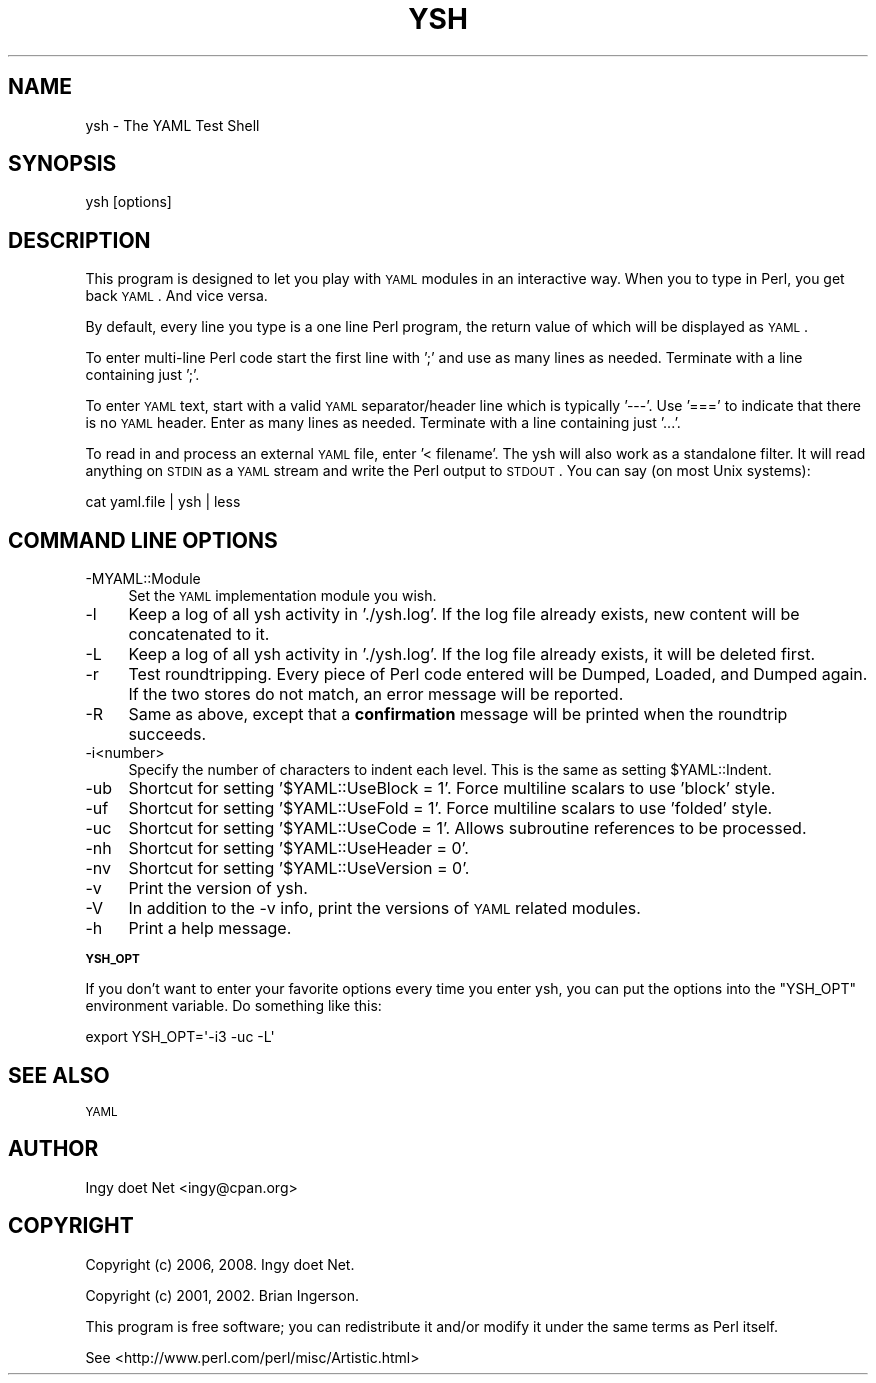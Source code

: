 .\" Automatically generated by Pod::Man 2.16 (Pod::Simple 3.05)
.\"
.\" Standard preamble:
.\" ========================================================================
.de Sh \" Subsection heading
.br
.if t .Sp
.ne 5
.PP
\fB\\$1\fR
.PP
..
.de Sp \" Vertical space (when we can't use .PP)
.if t .sp .5v
.if n .sp
..
.de Vb \" Begin verbatim text
.ft CW
.nf
.ne \\$1
..
.de Ve \" End verbatim text
.ft R
.fi
..
.\" Set up some character translations and predefined strings.  \*(-- will
.\" give an unbreakable dash, \*(PI will give pi, \*(L" will give a left
.\" double quote, and \*(R" will give a right double quote.  \*(C+ will
.\" give a nicer C++.  Capital omega is used to do unbreakable dashes and
.\" therefore won't be available.  \*(C` and \*(C' expand to `' in nroff,
.\" nothing in troff, for use with C<>.
.tr \(*W-
.ds C+ C\v'-.1v'\h'-1p'\s-2+\h'-1p'+\s0\v'.1v'\h'-1p'
.ie n \{\
.    ds -- \(*W-
.    ds PI pi
.    if (\n(.H=4u)&(1m=24u) .ds -- \(*W\h'-12u'\(*W\h'-12u'-\" diablo 10 pitch
.    if (\n(.H=4u)&(1m=20u) .ds -- \(*W\h'-12u'\(*W\h'-8u'-\"  diablo 12 pitch
.    ds L" ""
.    ds R" ""
.    ds C` ""
.    ds C' ""
'br\}
.el\{\
.    ds -- \|\(em\|
.    ds PI \(*p
.    ds L" ``
.    ds R" ''
'br\}
.\"
.\" Escape single quotes in literal strings from groff's Unicode transform.
.ie \n(.g .ds Aq \(aq
.el       .ds Aq '
.\"
.\" If the F register is turned on, we'll generate index entries on stderr for
.\" titles (.TH), headers (.SH), subsections (.Sh), items (.Ip), and index
.\" entries marked with X<> in POD.  Of course, you'll have to process the
.\" output yourself in some meaningful fashion.
.ie \nF \{\
.    de IX
.    tm Index:\\$1\t\\n%\t"\\$2"
..
.    nr % 0
.    rr F
.\}
.el \{\
.    de IX
..
.\}
.\"
.\" Accent mark definitions (@(#)ms.acc 1.5 88/02/08 SMI; from UCB 4.2).
.\" Fear.  Run.  Save yourself.  No user-serviceable parts.
.    \" fudge factors for nroff and troff
.if n \{\
.    ds #H 0
.    ds #V .8m
.    ds #F .3m
.    ds #[ \f1
.    ds #] \fP
.\}
.if t \{\
.    ds #H ((1u-(\\\\n(.fu%2u))*.13m)
.    ds #V .6m
.    ds #F 0
.    ds #[ \&
.    ds #] \&
.\}
.    \" simple accents for nroff and troff
.if n \{\
.    ds ' \&
.    ds ` \&
.    ds ^ \&
.    ds , \&
.    ds ~ ~
.    ds /
.\}
.if t \{\
.    ds ' \\k:\h'-(\\n(.wu*8/10-\*(#H)'\'\h"|\\n:u"
.    ds ` \\k:\h'-(\\n(.wu*8/10-\*(#H)'\`\h'|\\n:u'
.    ds ^ \\k:\h'-(\\n(.wu*10/11-\*(#H)'^\h'|\\n:u'
.    ds , \\k:\h'-(\\n(.wu*8/10)',\h'|\\n:u'
.    ds ~ \\k:\h'-(\\n(.wu-\*(#H-.1m)'~\h'|\\n:u'
.    ds / \\k:\h'-(\\n(.wu*8/10-\*(#H)'\z\(sl\h'|\\n:u'
.\}
.    \" troff and (daisy-wheel) nroff accents
.ds : \\k:\h'-(\\n(.wu*8/10-\*(#H+.1m+\*(#F)'\v'-\*(#V'\z.\h'.2m+\*(#F'.\h'|\\n:u'\v'\*(#V'
.ds 8 \h'\*(#H'\(*b\h'-\*(#H'
.ds o \\k:\h'-(\\n(.wu+\w'\(de'u-\*(#H)/2u'\v'-.3n'\*(#[\z\(de\v'.3n'\h'|\\n:u'\*(#]
.ds d- \h'\*(#H'\(pd\h'-\w'~'u'\v'-.25m'\f2\(hy\fP\v'.25m'\h'-\*(#H'
.ds D- D\\k:\h'-\w'D'u'\v'-.11m'\z\(hy\v'.11m'\h'|\\n:u'
.ds th \*(#[\v'.3m'\s+1I\s-1\v'-.3m'\h'-(\w'I'u*2/3)'\s-1o\s+1\*(#]
.ds Th \*(#[\s+2I\s-2\h'-\w'I'u*3/5'\v'-.3m'o\v'.3m'\*(#]
.ds ae a\h'-(\w'a'u*4/10)'e
.ds Ae A\h'-(\w'A'u*4/10)'E
.    \" corrections for vroff
.if v .ds ~ \\k:\h'-(\\n(.wu*9/10-\*(#H)'\s-2\u~\d\s+2\h'|\\n:u'
.if v .ds ^ \\k:\h'-(\\n(.wu*10/11-\*(#H)'\v'-.4m'^\v'.4m'\h'|\\n:u'
.    \" for low resolution devices (crt and lpr)
.if \n(.H>23 .if \n(.V>19 \
\{\
.    ds : e
.    ds 8 ss
.    ds o a
.    ds d- d\h'-1'\(ga
.    ds D- D\h'-1'\(hy
.    ds th \o'bp'
.    ds Th \o'LP'
.    ds ae ae
.    ds Ae AE
.\}
.rm #[ #] #H #V #F C
.\" ========================================================================
.\"
.IX Title "YSH 1"
.TH YSH 1 "2008-11-29" "perl v5.10.0" "User Contributed Perl Documentation"
.\" For nroff, turn off justification.  Always turn off hyphenation; it makes
.\" way too many mistakes in technical documents.
.if n .ad l
.nh
.SH "NAME"
ysh \- The YAML Test Shell
.SH "SYNOPSIS"
.IX Header "SYNOPSIS"
.Vb 1
\& ysh [options]
.Ve
.SH "DESCRIPTION"
.IX Header "DESCRIPTION"
This program is designed to let you play with \s-1YAML\s0 modules in
an interactive way. When you to type in Perl, you get back \s-1YAML\s0. And
vice versa.
.PP
By default, every line you type is a one line Perl program, the return
value of which will be displayed as \s-1YAML\s0.
.PP
To enter multi-line Perl code start the first line with ';' and use as
many lines as needed. Terminate with a line containing just ';'.
.PP
To enter \s-1YAML\s0 text, start with a valid \s-1YAML\s0 separator/header line
which is typically '\-\-\-'. Use '===' to indicate that there is no \s-1YAML\s0
header. Enter as many lines as needed. Terminate with a line
containing just '...'.
.PP
To read in and process an external \s-1YAML\s0 file, enter '< filename'. The
ysh will also work as a standalone filter. It will read anything on
\&\s-1STDIN\s0 as a \s-1YAML\s0 stream and write the Perl output to \s-1STDOUT\s0. You can say
(on most Unix systems):
.PP
.Vb 1
\&    cat yaml.file | ysh | less
.Ve
.SH "COMMAND LINE OPTIONS"
.IX Header "COMMAND LINE OPTIONS"
.IP "\-MYAML::Module" 4
.IX Item "-MYAML::Module"
Set the \s-1YAML\s0 implementation module you wish.
.IP "\-l" 4
.IX Item "-l"
Keep a log of all ysh activity in './ysh.log'. If the log file already
exists, new content will be concatenated to it.
.IP "\-L" 4
.IX Item "-L"
Keep a log of all ysh activity in './ysh.log'. If the log file already
exists, it will be deleted first.
.IP "\-r" 4
.IX Item "-r"
Test roundtripping. Every piece of Perl code entered will be Dumped,
Loaded, and Dumped again. If the two stores do not match, an error
message will be reported.
.IP "\-R" 4
.IX Item "-R"
Same as above, except that a \fBconfirmation\fR message will be printed
when the roundtrip succeeds.
.IP "\-i<number>" 4
.IX Item "-i<number>"
Specify the number of characters to indent each level. This is the same
as setting \f(CW$YAML::Indent\fR.
.IP "\-ub" 4
.IX Item "-ub"
Shortcut for setting '$YAML::UseBlock = 1'. Force multiline scalars to
use 'block' style.
.IP "\-uf" 4
.IX Item "-uf"
Shortcut for setting '$YAML::UseFold = 1'. Force multiline scalars to
use 'folded' style.
.IP "\-uc" 4
.IX Item "-uc"
Shortcut for setting '$YAML::UseCode = 1'. Allows subroutine references
to be processed.
.IP "\-nh" 4
.IX Item "-nh"
Shortcut for setting '$YAML::UseHeader = 0'.
.IP "\-nv" 4
.IX Item "-nv"
Shortcut for setting '$YAML::UseVersion = 0'.
.IP "\-v" 4
.IX Item "-v"
Print the version of ysh.
.IP "\-V" 4
.IX Item "-V"
In addition to the \-v info, print the versions of \s-1YAML\s0 related modules.
.IP "\-h" 4
.IX Item "-h"
Print a help message.
.Sh "\s-1YSH_OPT\s0"
.IX Subsection "YSH_OPT"
If you don't want to enter your favorite options every time you enter
ysh, you can put the options into the \f(CW\*(C`YSH_OPT\*(C'\fR environment variable.
Do something like this:
.PP
.Vb 1
\&    export YSH_OPT=\*(Aq\-i3 \-uc \-L\*(Aq
.Ve
.SH "SEE ALSO"
.IX Header "SEE ALSO"
\&\s-1YAML\s0
.SH "AUTHOR"
.IX Header "AUTHOR"
Ingy do\*:t Net <ingy@cpan.org>
.SH "COPYRIGHT"
.IX Header "COPYRIGHT"
Copyright (c) 2006, 2008. Ingy do\*:t Net.
.PP
Copyright (c) 2001, 2002. Brian Ingerson.
.PP
This program is free software; you can redistribute it and/or modify it
under the same terms as Perl itself.
.PP
See <http://www.perl.com/perl/misc/Artistic.html>
